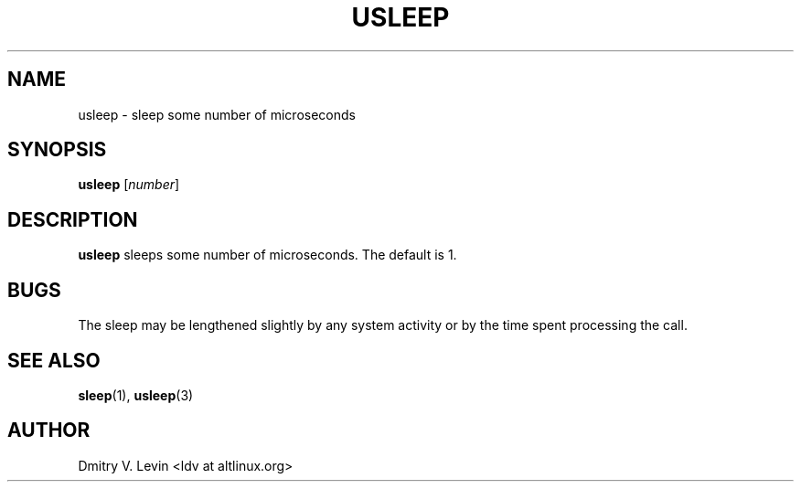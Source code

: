 .\" $Owl: Owl/packages/coreutils/usleep.1,v 1.3 2005/11/16 12:19:21 solar Exp $
.\" usleep \- sleep some number of microseconds
.TH USLEEP 1 "4 March 2001" "ALT Linux Team"
.SH NAME
usleep \- sleep some number of microseconds
.SH SYNOPSIS
.B usleep
[\fInumber\fP]
.SH DESCRIPTION
.B usleep
sleeps some number of microseconds.  The default is 1.
.SH BUGS
The sleep may be lengthened slightly by any system activity
or by the time spent processing the call.
.SH SEE ALSO
.BR sleep (1),
.BR usleep (3)
.SH AUTHOR
Dmitry V. Levin <ldv at altlinux.org>

